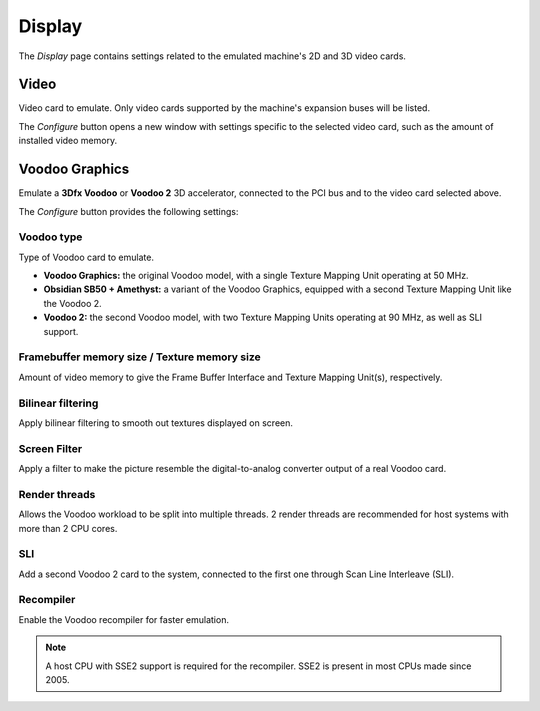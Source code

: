 Display
=======

The *Display* page contains settings related to the emulated machine's 2D and 3D video cards.

Video
-----

Video card to emulate. Only video cards supported by the machine's expansion buses will be listed.

The *Configure* button opens a new window with settings specific to the selected video card, such as the amount of installed video memory.

Voodoo Graphics
---------------

Emulate a **3Dfx Voodoo** or **Voodoo 2** 3D accelerator, connected to the PCI bus and to the video card selected above.

The *Configure* button provides the following settings:

Voodoo type
^^^^^^^^^^^

Type of Voodoo card to emulate.

* **Voodoo Graphics:** the original Voodoo model, with a single Texture Mapping Unit operating at 50 MHz.
* **Obsidian SB50 + Amethyst:** a variant of the Voodoo Graphics, equipped with a second Texture Mapping Unit like the Voodoo 2.
* **Voodoo 2:** the second Voodoo model, with two Texture Mapping Units operating at 90 MHz, as well as SLI support.

Framebuffer memory size / Texture memory size
^^^^^^^^^^^^^^^^^^^^^^^^^^^^^^^^^^^^^^^^^^^^^

Amount of video memory to give the Frame Buffer Interface and Texture Mapping Unit(s), respectively.

Bilinear filtering
^^^^^^^^^^^^^^^^^^

Apply bilinear filtering to smooth out textures displayed on screen.

Screen Filter
^^^^^^^^^^^^^

Apply a filter to make the picture resemble the digital-to-analog converter output of a real Voodoo card.

Render threads
^^^^^^^^^^^^^^

Allows the Voodoo workload to be split into multiple threads. 2 render threads are recommended for host systems with more than 2 CPU cores.

SLI
^^^

Add a second Voodoo 2 card to the system, connected to the first one through Scan Line Interleave (SLI).

Recompiler
^^^^^^^^^^

Enable the Voodoo recompiler for faster emulation.

.. note:: A host CPU with SSE2 support is required for the recompiler. SSE2 is present in most CPUs made since 2005.
